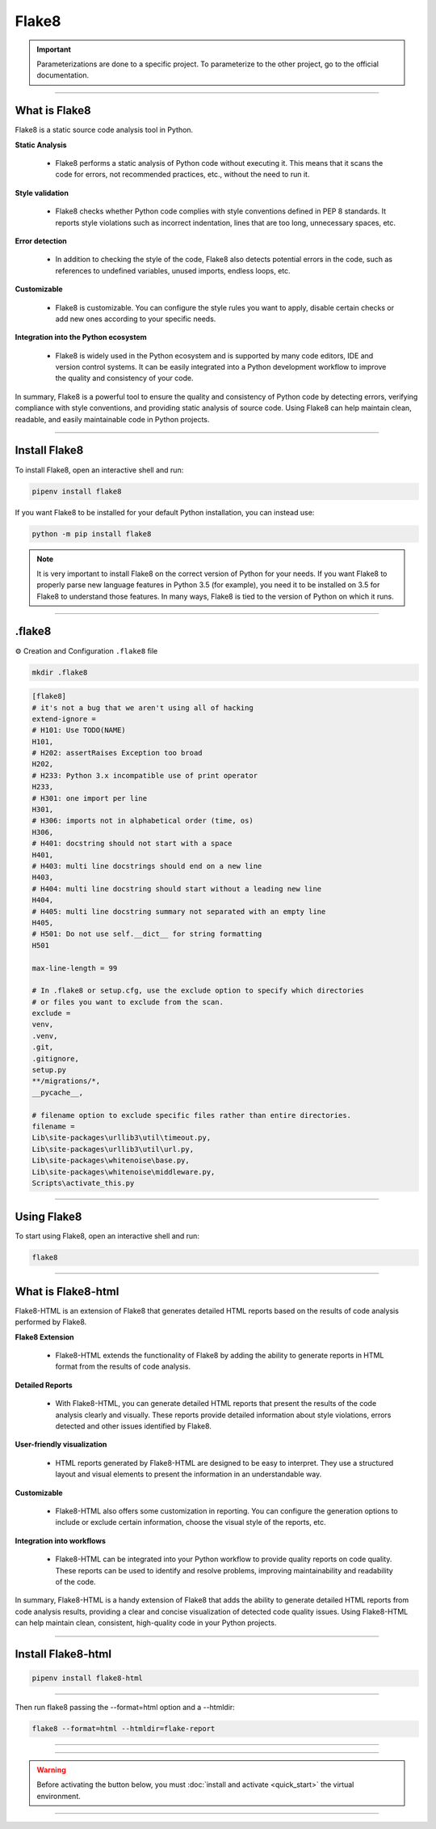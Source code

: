 .. _flake8:

**Flake8**
==========

.. important::

    .. image:: https://img.shields.io/badge/flake8-%234B8BBE.svg?style=for-the-badge&logo=flake8&logoColor=white
        :alt: Flake8 Badge
        :target: https://flake8.pycqa.org/

    .. image:: https://img.shields.io/badge/Flake8--HTML-%234B8BBE.svg?style=for-the-badge&logo=flake8&logoColor=white
        :alt: Flake8-HTML Badge
        :target: https://pypi.org/project/flake8-html/

    Parameterizations are done to a specific project. To parameterize to the other project, go to the official 
    documentation.

-------------------------------------------------------------------------------------------------------------------------------------------------------------------------------------------

**************
What is Flake8
**************

Flake8 is a static source code analysis tool in Python.

**Static Analysis**

    * Flake8 performs a static analysis of Python code without executing it. This means that it scans the code for errors, not recommended practices, etc., without the need to run it.

**Style validation**

    * Flake8 checks whether Python code complies with style conventions defined in PEP 8 standards. It reports style violations such as incorrect indentation, lines that are too long, unnecessary spaces, etc.

**Error detection**

    * In addition to checking the style of the code, Flake8 also detects potential errors in the code, such as references to undefined variables, unused imports, endless loops, etc.

**Customizable**

    * Flake8 is customizable. You can configure the style rules you want to apply, disable certain checks or add new ones according to your specific needs.

**Integration into the Python ecosystem**

    * Flake8 is widely used in the Python ecosystem and is supported by many code editors, IDE and version control systems. It can be easily integrated into a Python development workflow to improve the quality and consistency of your code.

In summary, Flake8 is a powerful tool to ensure the quality and consistency of Python code by detecting errors, verifying compliance with style conventions, and providing static analysis of source code. Using Flake8 can help maintain clean, readable, and easily maintainable code in Python projects.

-------------------------------------------------------------------------------------------------------------------------------------------------------------------------------------------

**************
Install Flake8
**************

To install Flake8, open an interactive shell and run:

.. code-block:: python

    pipenv install flake8

If you want Flake8 to be installed for your default Python installation, you can instead use:

.. code-block:: python

    python -m pip install flake8

.. note::

    It is very important to install Flake8 on the correct version of Python for your needs. If you want Flake8 to properly parse new language features in Python 3.5 (for example), you need it to be installed on 3.5 for Flake8 to understand those features. In many ways, Flake8 is tied to the version of Python on which it runs.

-------------------------------------------------------------------------------------------------------------------------------------------------------------------------------------------

*******
.flake8
*******

⚙️ Creation and Configuration ``.flake8`` file

.. code-block:: python

    mkdir .flake8


.. code-block:: python

    [flake8]
    # it's not a bug that we aren't using all of hacking
    extend-ignore =
    # H101: Use TODO(NAME)
    H101,
    # H202: assertRaises Exception too broad
    H202,
    # H233: Python 3.x incompatible use of print operator
    H233,
    # H301: one import per line
    H301,
    # H306: imports not in alphabetical order (time, os)
    H306,
    # H401: docstring should not start with a space
    H401,
    # H403: multi line docstrings should end on a new line
    H403,
    # H404: multi line docstring should start without a leading new line
    H404,
    # H405: multi line docstring summary not separated with an empty line
    H405,
    # H501: Do not use self.__dict__ for string formatting
    H501

    max-line-length = 99

    # In .flake8 or setup.cfg, use the exclude option to specify which directories 
    # or files you want to exclude from the scan. 
    exclude =
    venv,
    .venv,
    .git,
    .gitignore,
    setup.py
    **/migrations/*,
    __pycache__,

    # filename option to exclude specific files rather than entire directories. 
    filename = 
    Lib\site-packages\urllib3\util\timeout.py, 
    Lib\site-packages\urllib3\util\url.py, 
    Lib\site-packages\whitenoise\base.py, 
    Lib\site-packages\whitenoise\middleware.py, 
    Scripts\activate_this.py

-------------------------------------------------------------------------------------------------------------------------------------------------------------------------------------------

************
Using Flake8
************

To start using Flake8, open an interactive shell and run:

.. code-block:: python

    flake8

-------------------------------------------------------------------------------------------------------------------------------------------------------------------------------------------

*******************
What is Flake8-html
*******************

Flake8-HTML is an extension of Flake8 that generates detailed HTML reports based on the results of code analysis performed by Flake8. 

**Flake8 Extension**

    * Flake8-HTML extends the functionality of Flake8 by adding the ability to generate reports in HTML format from the results of code analysis.

**Detailed Reports**

    * With Flake8-HTML, you can generate detailed HTML reports that present the results of the code analysis clearly and visually. These reports provide detailed information about style violations, errors detected and other issues identified by Flake8.

**User-friendly visualization**

    * HTML reports generated by Flake8-HTML are designed to be easy to interpret. They use a structured layout and visual elements to present the information in an understandable way.

**Customizable**

    * Flake8-HTML also offers some customization in reporting. You can configure the generation options to include or exclude certain information, choose the visual style of the reports, etc.

**Integration into workflows**

    * Flake8-HTML can be integrated into your Python workflow to provide quality reports on code quality. These reports can be used to identify and resolve problems, improving maintainability and readability of the code.

In summary, Flake8-HTML is a handy extension of Flake8 that adds the ability to generate detailed HTML reports from code analysis results, providing a clear and concise visualization of detected code quality issues. Using Flake8-HTML can help maintain clean, consistent, high-quality code in your Python projects.

-------------------------------------------------------------------------------------------------------------------------------------------------------------------------------------------

*******************
Install Flake8-html
*******************

.. code-block:: python

    pipenv install flake8-html

-------------------------------------------------------------------------------------------------------------------------------------------------------------------------------------------

Then run flake8 passing the --format=html option and a --htmldir:

.. code-block:: python

    flake8 --format=html --htmldir=flake-report

-------------------------------------------------------------------------------------------------------------------------------------------------------------------------------------------

.. figure:: _static/flake8_report.png
   :scale: 55
   :align: center
   :alt: flake8 report

.. raw:: html

   <div style="text-align: center;">
       <a href="_static/flake8_report.png" download class="button">
          <img src="_static/button_download.png" alt="Donwload button" width="100" height="50" />
       </a>
   </div>

-------------------------------------------------------------------------------------------------------------------------------------------------------------------------------------------

.. warning:: Before activating the button below, you must :doc:`install and activate <quick_start>` the virtual environment.

.. raw:: html

   <a href="http://127.0.0.1:5501/flake-report/" class="button">
       <img src="_static/report_flake8.png" alt="Report button" width="200" height="100" />
   </a>

-------------------------------------------------------------------------------------------------------------------------------------------------------------------------------------------